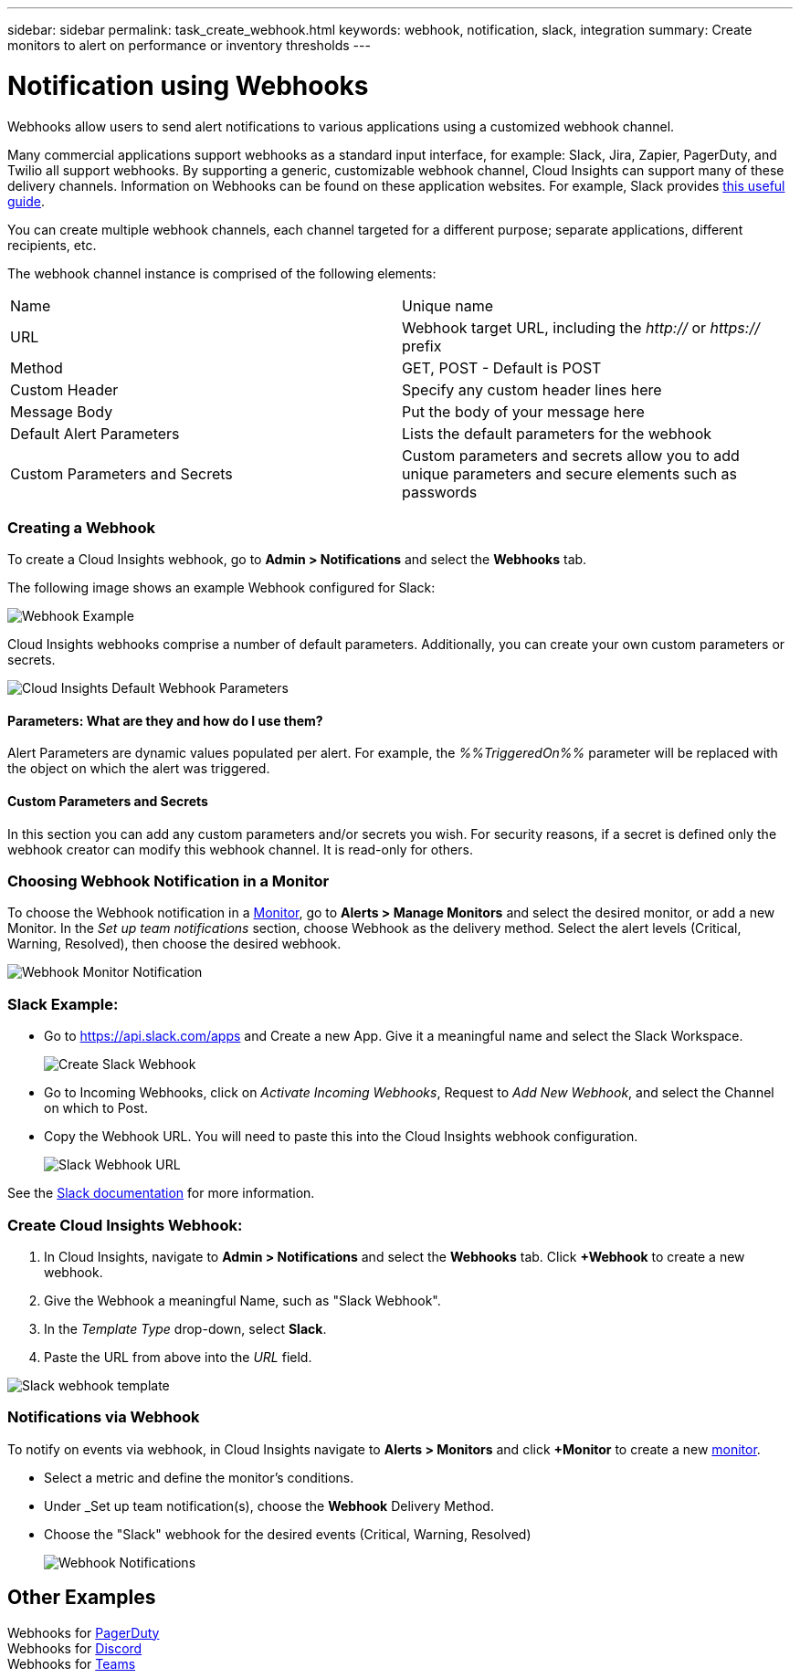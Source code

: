 ---
sidebar: sidebar
permalink: task_create_webhook.html
keywords: webhook, notification, slack, integration
summary: Create monitors to alert on performance or inventory thresholds
---

= Notification using Webhooks

:toc: macro
:hardbreaks:
:toclevels: 1
:nofooter:
:icons: font
:linkattrs:
:imagesdir: ./media/

[.lead]
Webhooks allow users to send alert notifications to various applications using a customized webhook channel.

Many commercial applications support webhooks as a standard input interface, for example: Slack, Jira, Zapier, PagerDuty, and Twilio all support webhooks. By supporting a generic, customizable webhook channel, Cloud Insights can support many of these delivery channels. Information on Webhooks can be found on these application websites. For example, Slack provides link:https://api.slack.com/messaging/webhooks[this useful guide].

You can create multiple webhook channels, each channel targeted for a different purpose; separate applications, different recipients, etc. 

The webhook channel instance is comprised of the following elements:

|===
|Name|Unique name
|URL|Webhook target URL, including the _http://_ or _https://_ prefix
|Method	|GET, POST - Default is POST
|Custom Header|Specify any custom header lines here
|Message Body|Put the body of your message here
|Default Alert Parameters|Lists the default parameters for the webhook
|Custom Parameters and Secrets|Custom parameters and secrets allow you to add unique parameters and secure elements such as passwords
|===

=== Creating a Webhook

To create a Cloud Insights webhook, go to *Admin > Notifications* and select the *Webhooks* tab.

The following image shows an example Webhook configured for Slack:

image:Webhook_Example_Slack.png[Webhook Example]

Cloud Insights webhooks comprise a number of default parameters. Additionally, you can create your own custom parameters or secrets. 

image:Webhook_Default_Parameters.png[Cloud Insights Default Webhook Parameters]

==== Parameters: What are they and how do I use them?

Alert Parameters are dynamic values populated per alert. For example, the _%%TriggeredOn%%_ parameter will be replaced with the object on which the alert was triggered.

==== Custom Parameters and Secrets

In this section you can add any custom parameters and/or secrets you wish. For security reasons, if a secret is defined only the webhook creator can modify this webhook channel. It is read-only for others.

=== Choosing Webhook Notification in a Monitor

To choose the Webhook notification in a link:/task_create_monitor.html#creating-a-monitor[Monitor], go to *Alerts > Manage Monitors* and select the desired monitor, or add a new Monitor. In the _Set up team notifications_ section, choose Webhook as the delivery method. Select the alert levels (Critical, Warning, Resolved), then choose the desired webhook.

image:Webhook_Monitor_Notify.png[Webhook Monitor Notification]

//To be published after Feb 5:
//Select the alert levels (Critical, Warning, Resolved), then choose the desired webhook(s). You can choose multiple webhooks for each alert, and you can choose the same webhook for different alerts.

//image:Webhook_Monitor_Notifications.png[Webhook Monitor Notifications]



=== Slack Example:

* Go to https://api.slack.com/apps and Create a new App.  Give it a meaningful name and select the Slack Workspace.
+
image:Webhooks_Slack_Create_Webhook.png[Create Slack Webhook]

* Go to Incoming Webhooks, click on _Activate Incoming Webhooks_, Request to _Add New Webhook_, and select the Channel on which to Post.

* Copy the Webhook URL. You will need to paste this into the Cloud Insights webhook configuration.
+
image:Webhook_Slack_Config.jpg[Slack Webhook URL]

See the link:https://slack.com/help/articles/115005265063-Incoming-webhooks-for-Slack[Slack documentation] for more information.


=== Create Cloud Insights Webhook:

. In Cloud Insights, navigate to *Admin > Notifications* and select the *Webhooks* tab. Click *+Webhook* to create a new webhook.

. Give the Webhook a meaningful Name, such as "Slack Webhook". 

. In the _Template Type_ drop-down, select *Slack*.

. Paste the URL from above into the _URL_ field.

//Note: the URL in the _message body_ must also be a valid URL for Test Webhook to function in Cloud Insights.

image:Webhooks-Slack_example.png[Slack webhook template]


=== Notifications via Webhook

To notify on events via webhook, in Cloud Insights navigate to *Alerts > Monitors* and click *+Monitor* to create a new link:task_create_monitor.html[monitor].

* Select a metric and define the monitor's conditions.

* Under _Set up team notification(s), choose the *Webhook* Delivery Method.

* Choose the "Slack" webhook for the desired events (Critical, Warning, Resolved)
+
image:Webhooks_Slack_Notifications.png[Webhook Notifications]



////
=== Example: Creating a Webhook for Slack

The example below lists the steps for setting up a Slack webhook for use with Cloud Insights. 

* Enable incoming webhooks for Slack. See https://slack.com/help/articles/115005265063-Incoming-webhooks-for-Slack 

* In Cloud Insights, go to *Admin -> Notification -> Webhooks* and add a new webhook channel

* Select the default slack template

* Copy the Slack webhook URL into the URL field
+
Figure 1. How to find my Webhook URL
+
image:Webhook_Slack_Config.jpg[Slack Webhook URL]
 
* Test channel

* Add a webhook channel to the desired link:http://docs.netapp.com/us-en/cloudinsights/task_create_monitor.html[monitor]

==== More information:

* To modify message format and layout, see https://api.slack.com/messaging/composing 

* Error handling: https://api.slack.com/messaging/webhooks#handling_errors 
////

== Other Examples

Webhooks for link:task_webhook_example_pagerduty.html[PagerDuty]
Webhooks for link:task_webhook_example_discord.html[Discord]
Webhooks for link:task_webhook_example_teams.html[Teams]



